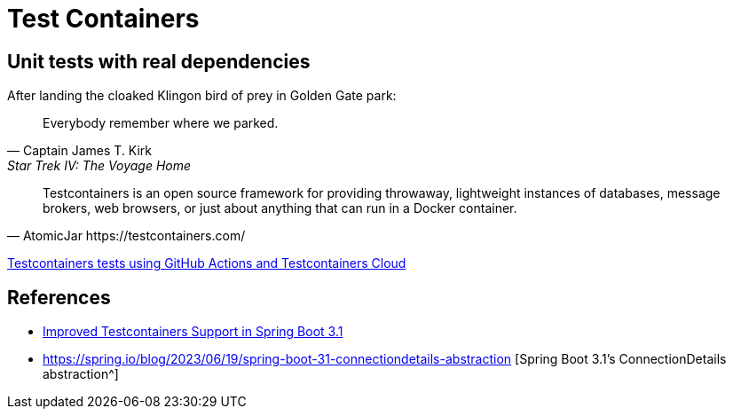 = Test Containers

== Unit tests with real dependencies

.After landing the cloaked Klingon bird of prey in Golden Gate park: 
[quote,Captain James T. Kirk,Star Trek IV: The Voyage Home]   
Everybody remember where we parked. 

[quote,AtomicJar https://testcontainers.com/]
Testcontainers is an open source framework for providing throwaway, lightweight instances of databases, message brokers, web browsers, or just about anything that can run in a Docker container.


https://www.atomicjar.com/2023/06/running-testcontainers-tests-using-github-actions/Running[Testcontainers tests using GitHub Actions and Testcontainers Cloud^]

== References

* https://spring.io/blog/2023/06/23/improved-testcontainers-support-in-spring-boot-3-1[Improved Testcontainers Support in Spring Boot 3.1^]
* https://spring.io/blog/2023/06/19/spring-boot-31-connectiondetails-abstraction [Spring Boot 3.1's ConnectionDetails abstraction^]